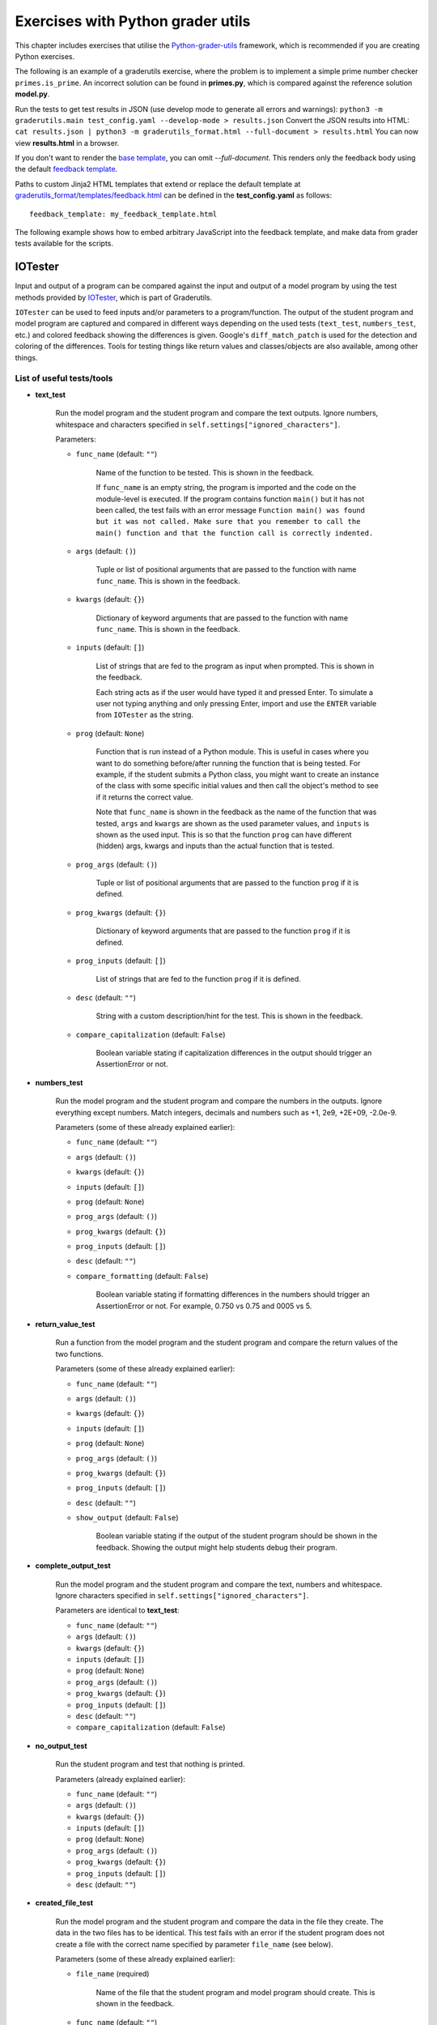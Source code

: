 Exercises with Python grader utils
==================================

This chapter includes exercises that utilise the
`Python-grader-utils <https://github.com/apluslms/python-grader-utils>`_
framework, which is recommended if you are creating Python exercises.

.. submit:: hello 10
  :config: exercises/hello_python_graderutils/config.yaml
  :title: Hello Python with Python grader utils

  In this exercise you must implement a function ``hello``
  that returns a string ``"Hello Python!"``.

The following is an example of a graderutils exercise, where the problem is to implement a simple prime number checker ``primes.is_prime``.
An incorrect solution can be found in **primes.py**, which is compared against the reference solution **model.py**.

Run the tests to get test results in JSON (use develop mode to generate all errors and warnings):
``python3 -m graderutils.main test_config.yaml --develop-mode > results.json``
Convert the JSON results into HTML:
``cat results.json | python3 -m graderutils_format.html --full-document > results.html``
You can now view **results.html** in a browser.

If you don't want to render the `base template <https://github.com/apluslms/python-grader-utils/blob/master/graderutils_format/templates/base.html>`_, you can omit `--full-document`.
This renders only the feedback body using the default `feedback template <https://github.com/apluslms/python-grader-utils/blob/master/graderutils_format/templates/feedback.html>`_.


.. submit:: primes 10
  :config: exercises/primes/config.yaml
  :submissions: 99
  :title: Primes with Python grader utils

  In this exercise, you must implement the function ``is_prime``
  that returns ``True`` if the argument (integer) is a prime number,
  ``False`` otherwise.

Paths to custom Jinja2 HTML templates that extend or replace the default
template at `graderutils_format/templates/feedback.html
<https://github.com/apluslms/python-grader-utils/blob/master/graderutils_format/templates/feedback.html>`_
can be defined in the **test_config.yaml** as follows:

::

  feedback_template: my_feedback_template.html

.. submit:: template 10
  :config: exercises/template_extension/config.yaml

The following example shows how to embed arbitrary JavaScript into the feedback template,
and make data from grader tests available for the scripts.

.. figure:: /images/embedded_plot.png
  :align: center

.. submit:: plot 10
  :config: exercises/embedded_plot/config.yaml
  :title: Embedding a plot

  Notice that this exercise uses the Docker container image
  ``apluslms/grade-python:math-3.7-4.2-3.5`` because it includes the plotting library Bokeh.

  You can submit the file **solution_wrong.py** to see the feedback.


IOTester
--------

Input and output of a program can be compared against the input and output of a model program by
using the test methods provided by
`IOTester <https://github.com/apluslms/python-grader-utils/blob/master/graderutils/iotester.py>`_,
which is part of Graderutils.

``IOTester`` can be used to feed inputs and/or parameters to a program/function. The output of the
student program and model program are captured and compared in different ways depending on
the used tests (``text_test``, ``numbers_test``, etc.) and colored feedback showing the differences
is given. Google's ``diff_match_patch`` is used for the detection and coloring of the differences.
Tools for testing things like return values and classes/objects are also available, among
other things.

List of useful tests/tools
^^^^^^^^^^^^^^^^^^^^^^^^^^

- **text_test**

    Run the model program and the student program and compare the text outputs.
    Ignore numbers, whitespace and characters specified in ``self.settings["ignored_characters"]``.

    Parameters:

    - ``func_name`` (default: ``""``)

        Name of the function to be tested. This is shown in the feedback.

        If ``func_name`` is an empty string, the program is imported and the code on the
        module-level is executed. If the program contains function ``main()`` but it has not been
        called, the test fails with an error message ``Function main() was found but it was not
        called. Make sure that you remember to call the main() function
        and that the function call is correctly indented.``

    - ``args`` (default: ``()``)

        Tuple or list of positional arguments that are passed to the function with name
        ``func_name``. This is shown in the feedback.

    - ``kwargs`` (default: ``{}``)

        Dictionary of keyword arguments that are passed to the function with name
        ``func_name``. This is shown in the feedback.

    - ``inputs`` (default: ``[]``)

        List of strings that are fed to the program as input when prompted. This is shown in the
        feedback.

        Each string acts as if the user would have typed it and pressed Enter. To simulate a user
        not typing anything and only pressing Enter, import and use the ``ENTER`` variable from
        ``IOTester`` as the string.

    - ``prog`` (default: ``None``)

        Function that is run instead of a Python module. This is useful in cases where you want
        to do something before/after running the function that is being tested. For example, if
        the student submits a Python class, you might want to create an instance of the class with
        some specific initial values and then call the object's method to see if it returns the
        correct value.

        Note that ``func_name`` is shown in the feedback as the name of the function
        that was tested, ``args`` and ``kwargs`` are shown as the used parameter values, and
        ``inputs`` is shown as the used input. This is so that the function ``prog`` can have
        different (hidden) args, kwargs and inputs than the actual function that is tested.

    - ``prog_args`` (default: ``()``)

        Tuple or list of positional arguments that are passed to the function ``prog`` if it is
        defined.

    - ``prog_kwargs`` (default: ``{}``)

        Dictionary of keyword arguments that are passed to the function ``prog`` if it is defined.

    - ``prog_inputs`` (default: ``[]``)

        List of strings that are fed to the function ``prog`` if it is defined.

    - ``desc`` (default: ``""``)

        String with a custom description/hint for the test. This is shown in the feedback.

    - ``compare_capitalization`` (default: ``False``)

        Boolean variable stating if capitalization differences in the output should trigger an
        AssertionError or not.

- **numbers_test**

    Run the model program and the student program and compare the numbers in the outputs.
    Ignore everything except numbers.
    Match integers, decimals and numbers such as +1, 2e9, +2E+09, -2.0e-9.

    Parameters (some of these already explained earlier):

    - ``func_name`` (default: ``""``)

    - ``args`` (default: ``()``)

    - ``kwargs`` (default: ``{}``)

    - ``inputs`` (default: ``[]``)

    - ``prog`` (default: ``None``)

    - ``prog_args`` (default: ``()``)

    - ``prog_kwargs`` (default: ``{}``)

    - ``prog_inputs`` (default: ``[]``)

    - ``desc`` (default: ``""``)

    - ``compare_formatting`` (default: ``False``)

        Boolean variable stating if formatting differences in the numbers should trigger an
        AssertionError or not. For example, 0.750 vs 0.75 and 0005 vs 5.

- **return_value_test**

    Run a function from the model program and the student program and compare the return values of
    the two functions.

    Parameters (some of these already explained earlier):

    - ``func_name`` (default: ``""``)

    - ``args`` (default: ``()``)

    - ``kwargs`` (default: ``{}``)

    - ``inputs`` (default: ``[]``)

    - ``prog`` (default: ``None``)

    - ``prog_args`` (default: ``()``)

    - ``prog_kwargs`` (default: ``{}``)

    - ``prog_inputs`` (default: ``[]``)

    - ``desc`` (default: ``""``)

    - ``show_output`` (default: ``False``)

        Boolean variable stating if the output of the student program should be shown in the
        feedback. Showing the output might help students debug their program.

- **complete_output_test**

    Run the model program and the student program and compare the text, numbers and whitespace.
    Ignore characters specified in ``self.settings["ignored_characters"]``.

    Parameters are identical to **text_test**:

    - ``func_name`` (default: ``""``)

    - ``args`` (default: ``()``)

    - ``kwargs`` (default: ``{}``)

    - ``inputs`` (default: ``[]``)

    - ``prog`` (default: ``None``)

    - ``prog_args`` (default: ``()``)

    - ``prog_kwargs`` (default: ``{}``)

    - ``prog_inputs`` (default: ``[]``)

    - ``desc`` (default: ``""``)

    - ``compare_capitalization`` (default: ``False``)

- **no_output_test**

    Run the student program and test that nothing is printed.

    Parameters (already explained earlier):

    - ``func_name`` (default: ``""``)

    - ``args`` (default: ``()``)

    - ``kwargs`` (default: ``{}``)

    - ``inputs`` (default: ``[]``)

    - ``prog`` (default: ``None``)

    - ``prog_args`` (default: ``()``)

    - ``prog_kwargs`` (default: ``{}``)

    - ``prog_inputs`` (default: ``[]``)

    - ``desc`` (default: ``""``)

- **created_file_test**

    Run the model program and the student program and compare the data in the file they create.
    The data in the two files has to be identical. This test fails with an error if the student
    program does not create a file with the correct name specified by parameter ``file_name``
    (see below).

    Parameters (some of these already explained earlier):

    - ``file_name`` (required)

        Name of the file that the student program and model program should create.
        This is shown in the feedback.

    - ``func_name`` (default: ``""``)

    - ``args`` (default: ``()``)

    - ``kwargs`` (default: ``{}``)

    - ``inputs`` (default: ``[]``)

    - ``prog`` (default: ``None``)

    - ``prog_args`` (default: ``()``)

    - ``prog_kwargs`` (default: ``{}``)

    - ``prog_inputs`` (default: ``[]``)

    - ``desc`` (default: ``""``)

- **random_state_test**

    Run the model program and the student program and compare Python's pseudo-random number
    generator states. Used to test a function that sets random seed and to check that a program
    generates pseudo-random numbers the correct amount of times.

    Parameters (already explained earlier):

    - ``func_name`` (default: ``""``)

    - ``args`` (default: ``()``)

    - ``kwargs`` (default: ``{}``)

    - ``inputs`` (default: ``[]``)

    - ``prog`` (default: ``None``)

    - ``prog_args`` (default: ``()``)

    - ``prog_kwargs`` (default: ``{}``)

    - ``prog_inputs`` (default: ``[]``)

    - ``desc`` (default: ``""``)

- **amount_of_functions_test**

    Test that the student program contains the required amount of functions.

    ``NOTE:`` Breaks if `graderutils flag <https://github.com/apluslms/grade-python#utility-commands>`_
    ``--use-rpyc`` is used in **config.yaml** and the student's Python module contains custom
    classes.

    Parameters (some of these already explained earlier):

    - ``op`` (required)

        One of the following strings: ``">"``, ``"<"``, ``">="``, ``"<="``, ``"=="``

        This specifies the operator used for the comparison. For example, with ``">"`` as ``op`` and
        ``2`` as ``amount`` the test will pass if the student program contains more than two
        functions.

    - ``amount`` (required)

        Integer that the number of found functions is compared against using operator ``op``.

    - ``desc`` (default: ``""``)

- **class_structure_test**

    Create an instance of the model class and the student class and compare the structure of the classes and objects.

    ``NOTE:`` Breaks if `graderutils flag <https://github.com/apluslms/grade-python#utility-commands>`_
    ``--use-rpyc`` is used in **config.yaml**.

    Parameters (some of these already explained earlier):

    - ``class_name`` (required)

        Name of the class to be tested. This is shown in the feedback.

    - ``args`` (default: ``()``)

        Tuple or list of positional arguments that are used to initialize an instance of class with
        name ``class_name``. This is shown in the feedback.

    - ``kwargs`` (default: ``{}``)

        Dictionary of keyword arguments that are used to initialize an instance of class with
        name ``class_name``. This is shown in the feedback.

    - ``checks`` (default: ``[]``)

        List containing strings (see below), which specify the tests performed on the class structure.

        ``"object_attrs"``: Check required instance/object attributes exist and that they are of the correct type

        ``"class_attrs"``: Check required methods, functions and variables exist in the class and that they are of the correct type

        ``"no_extra_object_attrs"``: Check that no extra instance/object attributes are found

        ``"no_extra_class_attrs"``: Check that no extra methods, functions or variables are found in the class

    - ``desc`` (default: ``""``)

- **class_init_test**

    Create an instance of the model class and the student class by running their ``__init__()``
    functions and compare the values assigned to the objects' attributes.
    The output of ``__init__()`` can also be tested in different ways by setting the corresponding
    parameters to ``True``.

    ``NOTE:`` Breaks if `graderutils flag <https://github.com/apluslms/grade-python#utility-commands>`_
    ``--use-rpyc`` is used in **config.yaml**.

    Parameters (some of these already explained earlier):

    - ``class_name`` (required)

        Name of the class to be tested. This is shown in the feedback.

    - ``args`` (default: ``()``)

        Tuple or list of positional arguments that are used to initialize an instance of class with
        name ``class_name``. This is shown in the feedback.

    - ``kwargs`` (default: ``{}``)

        Dictionary of keyword arguments that are used to initialize an instance of class with
        name ``class_name``. This is shown in the feedback.

    - ``run_text_test`` (default: ``False``)

        Run **text_test** on ``__init__()`` if set to ``True``.

    - ``run_numbers_test`` (default: ``False``)

        Run **numbers_test** on ``__init__()`` if set to ``True``.

    - ``run_complete_output_test`` (default: ``False``)

        Run **complete_output_test** on ``__init__()`` if set to ``True``.

    - ``run_no_output_test`` (default: ``False``)

        Run **no_output_test** on ``__init__()`` if set to ``True``.

    - ``compare_capitalization`` (default: ``False``)

    - ``compare_formatting`` (default: ``False``)

    - ``desc`` (default: ``""``)

- **class_str_call_test**

    Test that an object's ``__str__()`` method is not called directly,
    i.e., check that ``print(obj)`` is used instead of ``print(obj.__str__())``.

    Parameters:

    - ``object_name`` (required)

        Name of the object that is used in the feedback text if the test fails.

- **feedback**

    Return a decorator for displaying better feedback than just the ``AssertionError`` message or
    traceback. Do not call other ``IOTester`` tests inside a method that has been decorated with
    this.
    Can be used to improve the feedback of a normal test method that does basic assertion tests.

    Parameters (some of these already explained earlier):

    - ``func_name`` (default: ``""``)

        Only used for showing in the feedback.

    - ``args`` (default: ``()``)

        Only used for showing in the feedback.

    - ``kwargs`` (default: ``{}``)

        Only used for showing in the feedback.

    - ``inputs`` (default: ``[]``)

    - ``simple`` (default: ``False``)

        Produce more simple feedback if set to ``True``.

    - ``show_used_inputs_and_params`` (default: ``False``)

        Show ``inputs``, ``args`` and ``kwargs`` in the feedback if set to ``True``.

    - ``message`` (default: ``""``)

        Override the default feedback hint message with a custom one.

        The default message is
        ``Your program did not pass the assertion (comparison) of values.`` if parameter ``simple``
        is set to ``False`` and ``Your program did not pass this test.`` if parameter ``simple``
        is set to ``True``.

    - ``desc`` (default: ``""``)

- **model_directory**

    Context manager for moving to the model directory so that model modules can be imported in test
    methods that use the **feedback** decorator. Use together with **feedback** decorator in unit
    tests that need to manually use model.

Settings
^^^^^^^^
In order to use ``IOTester`` one must first create an instance of ``IOTester``. This is done in the
beginning of the unit tests in the following way:

.. code-block:: python

  iotester = IOTester()

Optionally, a dictionary of settings can be passed as parameter ``settings``.
Below you can see the default settings.

.. code-block:: python

  DEFAULT_SETTINGS = {
      # Maximum amount that floating-point numbers are allowed to differ (+-)
      # in submission output/return value and model output/return value
      "max_float_delta": 0.02,
      # Maximum amount that integer numbers are allowed to differ (+-)
      # in submission output/return value and model output/return value
      "max_int_delta": 0,
      # Maximum student/model program execution time in seconds (integer)
      "max_exec_time": 30,
      # Characters that should not trigger an AssertionError when comparing outputs
      "ignored_characters": ['.', ',', '!', '?', ':', ';', '\''],
      # Libraries that are allowed to be imported. Use list ['*'] to whitelist all libraries.
      "import_whitelist": [
          "collections",
          "copy",
          "csv",
          "datetime",
          "decimal",
          "functools",
          "itertools",
          "math",
          "numbers",
          "random",
          "re",
          "statistics",
          "string",
          "time",
      ],
      # Libraries that are not allowed to be imported. Use list ['*'] to blacklist all libraries.
      "import_blacklist": [],
      # Files that are allowed to be opened. Use list ['*'] to whitelist all files.
      "open_whitelist": [],
      # Files that are not allowed to be opened. Use list ['*'] to blacklist all files.
      "open_blacklist": ['*'],
  }

For example, you can override the default ``max_float_delta`` setting value of 0.02 with 0.01 if
you initialize ``IOTester`` as below:

.. code-block:: python

  # Only max_float_delta setting will be changed. Other settings will stay as defaults.
  iotester = IOTester(settings={"max_float_delta": 0.01})


Example exercises using IOTester
^^^^^^^^^^^^^^^^^^^^^^^^^^^^^^^^

.. submit:: iotester_exercise1 120
  :config: exercises/iotester_dice/config.yaml
  :title: Dice

  In this exercise, dice are rolled using Python's pseudo-random number generator.
  The program asks the user for input and it outputs the results of the dice rolls.
  The results are also saved into a csv file.

  You can submit the files **solution_*.py** to see the feedback generated by ``IOTester`` in
  different scenarios.
